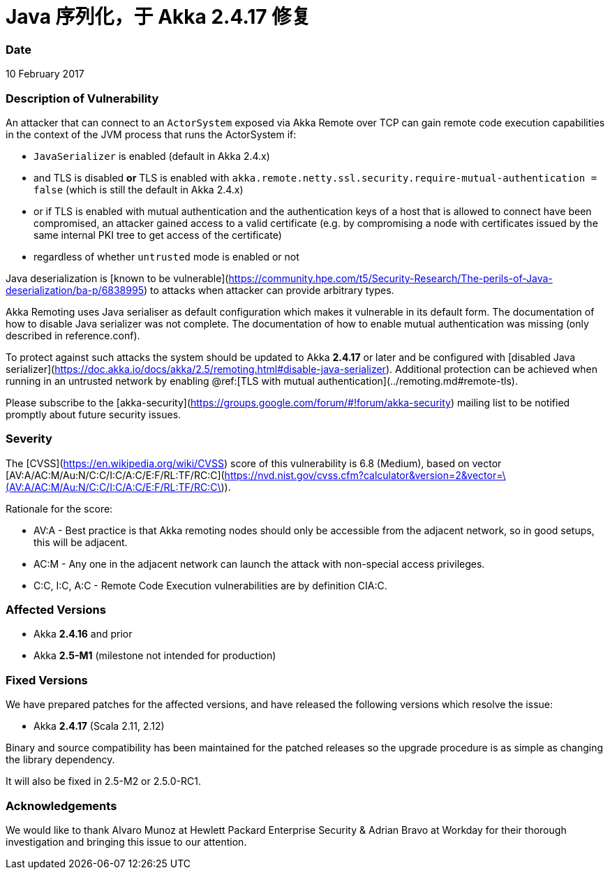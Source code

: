 = Java 序列化，于 Akka 2.4.17 修复

### Date

10 February 2017

### Description of Vulnerability

An attacker that can connect to an `ActorSystem` exposed via Akka Remote over TCP can gain remote code execution 
capabilities in the context of the JVM process that runs the ActorSystem if:

 * `JavaSerializer` is enabled (default in Akka 2.4.x)
 * and TLS is disabled *or* TLS is enabled with `akka.remote.netty.ssl.security.require-mutual-authentication = false`
(which is still the default in Akka 2.4.x)
 * or if TLS is enabled with mutual authentication and the authentication keys of a host that is allowed to connect have been compromised, an attacker gained access to a valid certificate (e.g. by compromising a node with certificates issued by the same internal PKI tree to get access of the certificate)
 * regardless of whether `untrusted` mode is enabled or not

Java deserialization is [known to be vulnerable](https://community.hpe.com/t5/Security-Research/The-perils-of-Java-deserialization/ba-p/6838995) to attacks when attacker can provide arbitrary types.

Akka Remoting uses Java serialiser as default configuration which makes it vulnerable in its default form. The documentation of how to disable Java serializer was not complete. The documentation of how to enable mutual authentication was missing (only described in reference.conf).

To protect against such attacks the system should be updated to Akka *2.4.17* or later and be configured with 
[disabled Java serializer](https://doc.akka.io/docs/akka/2.5/remoting.html#disable-java-serializer). Additional protection can be achieved when running in an
untrusted network by enabling @ref:[TLS with mutual authentication](../remoting.md#remote-tls).

Please subscribe to the [akka-security](https://groups.google.com/forum/#!forum/akka-security) mailing list to be notified promptly about future security issues.

### Severity

The [CVSS](https://en.wikipedia.org/wiki/CVSS) score of this vulnerability is 6.8 (Medium), based on vector [AV:A/AC:M/Au:N/C:C/I:C/A:C/E:F/RL:TF/RC:C](https://nvd.nist.gov/cvss.cfm?calculator&amp;version=2&amp;vector=\(AV:A/AC:M/Au:N/C:C/I:C/A:C/E:F/RL:TF/RC:C\)).

Rationale for the score:

 * AV:A - Best practice is that Akka remoting nodes should only be accessible from the adjacent network, so in good setups, this will be adjacent.
 * AC:M - Any one in the adjacent network can launch the attack with non-special access privileges.
 * C:C, I:C, A:C - Remote Code Execution vulnerabilities are by definition CIA:C.

### Affected Versions

 * Akka *2.4.16* and prior
 * Akka *2.5-M1* (milestone not intended for production)

### Fixed Versions

We have prepared patches for the affected versions, and have released the following versions which resolve the issue: 

 * Akka *2.4.17* (Scala 2.11, 2.12)

Binary and source compatibility has been maintained for the patched releases so the upgrade procedure is as simple as changing the library dependency.

It will also be fixed in 2.5-M2 or 2.5.0-RC1.

### Acknowledgements

We would like to thank Alvaro Munoz at Hewlett Packard Enterprise Security & Adrian Bravo at Workday for their thorough investigation and bringing this issue to our attention.
